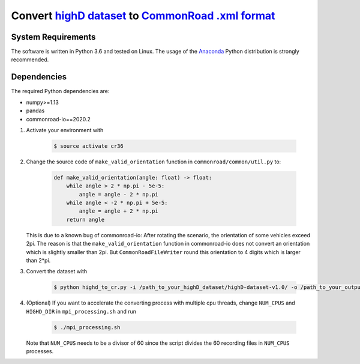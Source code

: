 =======================================================
Convert `highD dataset <https://www.highd-dataset.com/>`_ to `CommonRoad .xml format <https://gitlab.lrz.de/tum-cps/commonroad-scenarios/-/blob/master/documentation/XML_commonRoad_2018b.pdf>`_
=======================================================

System Requirements
-------------------

The software is written in Python 3.6 and tested on Linux. The usage of the Anaconda_ Python distribution is strongly recommended.

.. _Anaconda: http://www.anaconda.com/download/#download


Dependencies
------------

The required Python dependencies are:

* numpy>=1.13
* pandas
* commonroad-io==2020.2


#. Activate your environment with 

	.. code-block:: console

		   $ source activate cr36
		   

#. Change the source code of ``make_valid_orientation`` function in ``commonroad/common/util.py`` to:

    .. code-block:: python

        def make_valid_orientation(angle: float) -> float:
            while angle > 2 * np.pi - 5e-5:
                angle = angle - 2 * np.pi
            while angle < -2 * np.pi + 5e-5:
                angle = angle + 2 * np.pi
            return angle



   This is due to a known bug of commonroad-io: After rotating the scenario, the orientation of some vehicles exceed 2pi. The reason is that the ``make_valid_orientation`` function in commonroad-io does not convert an orientation which is slightly smaller than 2pi. But ``CommonRoadFileWriter`` round this orientation to 4 digits which is larger than 2*pi.


#. Convert the dataset with

    .. code-block:: console
    
		   $ python highd_to_cr.py -i /path_to_your_highD_dataset/highD-dataset-v1.0/ -o /path_to_your_output_folder/cr_scenarios -np num_of_planning_problems_per_scenario

#. (Optional) If you want to accelerate the converting process with multiple cpu threads, change ``NUM_CPUS`` and ``HIGHD_DIR`` in ``mpi_processing.sh`` and run

    .. code-block:: console
    
           $ ./mpi_processing.sh

  
   Note that ``NUM_CPUS`` needs to be a divisor of 60 since the script divides the 60 recording files in ``NUM_CPUS`` processes.
 
